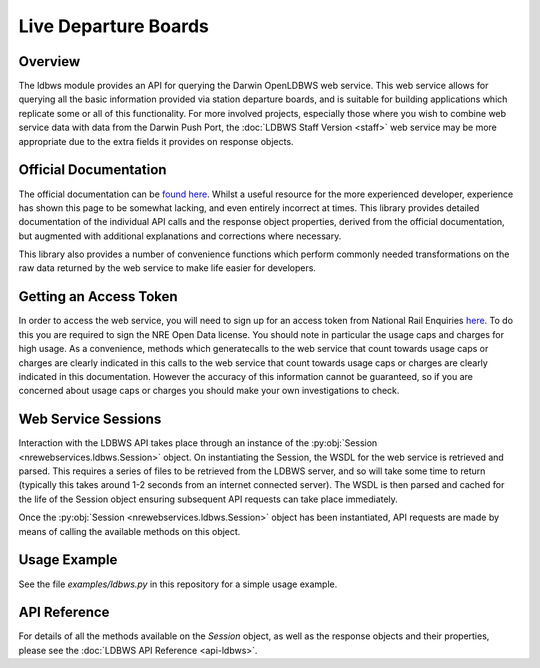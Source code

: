 Live Departure Boards
=====================

Overview
--------

The ldbws module provides an API for querying the Darwin OpenLDBWS web service. This web service
allows for querying all the basic information provided via station departure boards, and is suitable
for building applications which replicate some or all of this functionality. For more involved
projects, especially those where you wish to combine web service data with data from the Darwin Push
Port, the :doc:`LDBWS Staff Version <staff>` web service may be more appropriate due to the extra
fields it provides on response objects.

Official Documentation
----------------------

The official documentation can be
`found here <https://lite.realtime.nationalrail.co.uk/openldbws/>`_. Whilst a useful resource for
the more experienced developer, experience has shown this page to be somewhat lacking, and even
entirely incorrect at times. This library provides detailed documentation of the individual API
calls and the response object properties, derived from the official documentation, but augmented
with additional explanations and corrections where necessary.

This library also provides a number of convenience functions which perform commonly needed
transformations on the raw data returned by the web service to make life easier for developers.

Getting an Access Token
-----------------------

In order to access the web service, you will need to sign up for an access token from National Rail
Enquiries `here <http://realtime.nationalrail.co.uk/OpenLDBWSRegistration>`_. To do this you are
required to sign the NRE Open Data license. You should note in particular the usage caps and charges
for high usage. As a convenience,  methods which generatecalls to the web service that count towards
usage caps or charges are clearly indicated in this calls to the web service that count towards
usage caps or charges are clearly indicated in this documentation. However the accuracy of this
information cannot be guaranteed, so if you are concerned about usage caps or charges you should
make your own investigations to check.

Web Service Sessions
--------------------

Interaction with the LDBWS API takes place through an instance of the
:py:obj:`Session <nrewebservices.ldbws.Session>` object. On instantiating the Session, the WSDL
for the web service is retrieved and parsed. This requires a series of files to be retrieved from
the LDBWS server, and so will take some time to return (typically this takes around 1-2 seconds
from an internet connected server). The WSDL is then parsed and cached for the life of the Session
object ensuring subsequent API requests can take place immediately.

Once the :py:obj:`Session <nrewebservices.ldbws.Session>` object has been instantiated, API requests
are made by means of calling the available methods on this object.

Usage Example
-------------

See the file *examples/ldbws.py* in this repository for a simple usage example.

API Reference
-------------

For details of all the methods available on the `Session` object, as well as the response objects
and their properties, please see the :doc:`LDBWS API Reference <api-ldbws>`.


